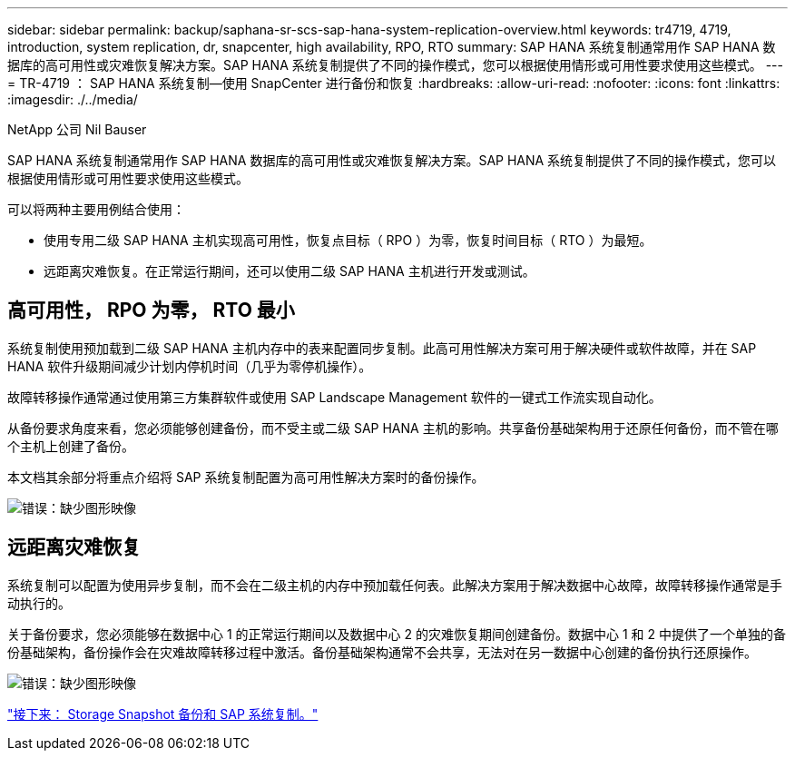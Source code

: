 ---
sidebar: sidebar 
permalink: backup/saphana-sr-scs-sap-hana-system-replication-overview.html 
keywords: tr4719, 4719, introduction, system replication, dr, snapcenter, high availability, RPO, RTO 
summary: SAP HANA 系统复制通常用作 SAP HANA 数据库的高可用性或灾难恢复解决方案。SAP HANA 系统复制提供了不同的操作模式，您可以根据使用情形或可用性要求使用这些模式。 
---
= TR-4719 ： SAP HANA 系统复制—使用 SnapCenter 进行备份和恢复
:hardbreaks:
:allow-uri-read: 
:nofooter: 
:icons: font
:linkattrs: 
:imagesdir: ./../media/


NetApp 公司 Nil Bauser

SAP HANA 系统复制通常用作 SAP HANA 数据库的高可用性或灾难恢复解决方案。SAP HANA 系统复制提供了不同的操作模式，您可以根据使用情形或可用性要求使用这些模式。

可以将两种主要用例结合使用：

* 使用专用二级 SAP HANA 主机实现高可用性，恢复点目标（ RPO ）为零，恢复时间目标（ RTO ）为最短。
* 远距离灾难恢复。在正常运行期间，还可以使用二级 SAP HANA 主机进行开发或测试。




== 高可用性， RPO 为零， RTO 最小

系统复制使用预加载到二级 SAP HANA 主机内存中的表来配置同步复制。此高可用性解决方案可用于解决硬件或软件故障，并在 SAP HANA 软件升级期间减少计划内停机时间（几乎为零停机操作）。

故障转移操作通常通过使用第三方集群软件或使用 SAP Landscape Management 软件的一键式工作流实现自动化。

从备份要求角度来看，您必须能够创建备份，而不受主或二级 SAP HANA 主机的影响。共享备份基础架构用于还原任何备份，而不管在哪个主机上创建了备份。

本文档其余部分将重点介绍将 SAP 系统复制配置为高可用性解决方案时的备份操作。

image:saphana-sr-scs-image1.png["错误：缺少图形映像"]



== 远距离灾难恢复

系统复制可以配置为使用异步复制，而不会在二级主机的内存中预加载任何表。此解决方案用于解决数据中心故障，故障转移操作通常是手动执行的。

关于备份要求，您必须能够在数据中心 1 的正常运行期间以及数据中心 2 的灾难恢复期间创建备份。数据中心 1 和 2 中提供了一个单独的备份基础架构，备份操作会在灾难故障转移过程中激活。备份基础架构通常不会共享，无法对在另一数据中心创建的备份执行还原操作。

image:saphana-sr-scs-image2.png["错误：缺少图形映像"]

link:saphana-sr-scs-storage-snapshot-backups-and-sap-system-replication.html["接下来： Storage Snapshot 备份和 SAP 系统复制。"]
